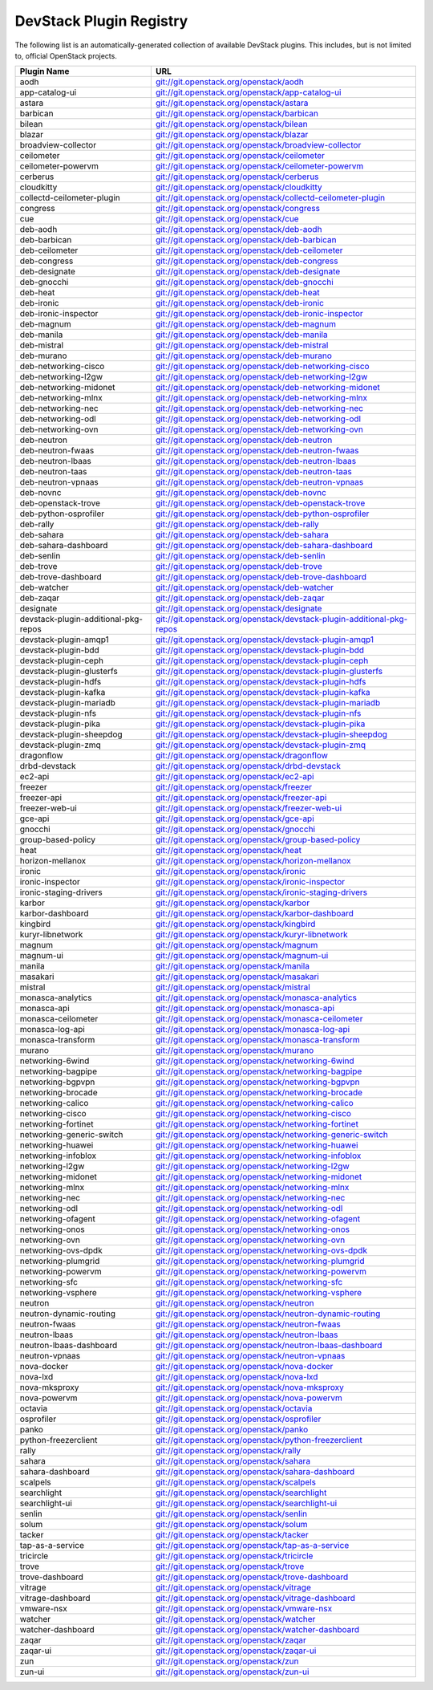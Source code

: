 .. Note to patch submitters:

   # ============================= #
   # THIS FILE IS AUTOGENERATED !  #
   # ============================= #

   ** Plugins are found automatically and added to this list **

   This file is created by a periodic proposal job.  You should not
   edit this file.

   You should edit the files data/devstack-plugins-registry.footer
   data/devstack-plugins-registry.header to modify this text.

==========================
 DevStack Plugin Registry
==========================

The following list is an automatically-generated collection of
available DevStack plugins.  This includes, but is not limited to,
official OpenStack projects.


====================================== ===
Plugin Name                            URL
====================================== ===
aodh                                   `git://git.openstack.org/openstack/aodh <https://git.openstack.org/cgit/openstack/aodh>`__
app-catalog-ui                         `git://git.openstack.org/openstack/app-catalog-ui <https://git.openstack.org/cgit/openstack/app-catalog-ui>`__
astara                                 `git://git.openstack.org/openstack/astara <https://git.openstack.org/cgit/openstack/astara>`__
barbican                               `git://git.openstack.org/openstack/barbican <https://git.openstack.org/cgit/openstack/barbican>`__
bilean                                 `git://git.openstack.org/openstack/bilean <https://git.openstack.org/cgit/openstack/bilean>`__
blazar                                 `git://git.openstack.org/openstack/blazar <https://git.openstack.org/cgit/openstack/blazar>`__
broadview-collector                    `git://git.openstack.org/openstack/broadview-collector <https://git.openstack.org/cgit/openstack/broadview-collector>`__
ceilometer                             `git://git.openstack.org/openstack/ceilometer <https://git.openstack.org/cgit/openstack/ceilometer>`__
ceilometer-powervm                     `git://git.openstack.org/openstack/ceilometer-powervm <https://git.openstack.org/cgit/openstack/ceilometer-powervm>`__
cerberus                               `git://git.openstack.org/openstack/cerberus <https://git.openstack.org/cgit/openstack/cerberus>`__
cloudkitty                             `git://git.openstack.org/openstack/cloudkitty <https://git.openstack.org/cgit/openstack/cloudkitty>`__
collectd-ceilometer-plugin             `git://git.openstack.org/openstack/collectd-ceilometer-plugin <https://git.openstack.org/cgit/openstack/collectd-ceilometer-plugin>`__
congress                               `git://git.openstack.org/openstack/congress <https://git.openstack.org/cgit/openstack/congress>`__
cue                                    `git://git.openstack.org/openstack/cue <https://git.openstack.org/cgit/openstack/cue>`__
deb-aodh                               `git://git.openstack.org/openstack/deb-aodh <https://git.openstack.org/cgit/openstack/deb-aodh>`__
deb-barbican                           `git://git.openstack.org/openstack/deb-barbican <https://git.openstack.org/cgit/openstack/deb-barbican>`__
deb-ceilometer                         `git://git.openstack.org/openstack/deb-ceilometer <https://git.openstack.org/cgit/openstack/deb-ceilometer>`__
deb-congress                           `git://git.openstack.org/openstack/deb-congress <https://git.openstack.org/cgit/openstack/deb-congress>`__
deb-designate                          `git://git.openstack.org/openstack/deb-designate <https://git.openstack.org/cgit/openstack/deb-designate>`__
deb-gnocchi                            `git://git.openstack.org/openstack/deb-gnocchi <https://git.openstack.org/cgit/openstack/deb-gnocchi>`__
deb-heat                               `git://git.openstack.org/openstack/deb-heat <https://git.openstack.org/cgit/openstack/deb-heat>`__
deb-ironic                             `git://git.openstack.org/openstack/deb-ironic <https://git.openstack.org/cgit/openstack/deb-ironic>`__
deb-ironic-inspector                   `git://git.openstack.org/openstack/deb-ironic-inspector <https://git.openstack.org/cgit/openstack/deb-ironic-inspector>`__
deb-magnum                             `git://git.openstack.org/openstack/deb-magnum <https://git.openstack.org/cgit/openstack/deb-magnum>`__
deb-manila                             `git://git.openstack.org/openstack/deb-manila <https://git.openstack.org/cgit/openstack/deb-manila>`__
deb-mistral                            `git://git.openstack.org/openstack/deb-mistral <https://git.openstack.org/cgit/openstack/deb-mistral>`__
deb-murano                             `git://git.openstack.org/openstack/deb-murano <https://git.openstack.org/cgit/openstack/deb-murano>`__
deb-networking-cisco                   `git://git.openstack.org/openstack/deb-networking-cisco <https://git.openstack.org/cgit/openstack/deb-networking-cisco>`__
deb-networking-l2gw                    `git://git.openstack.org/openstack/deb-networking-l2gw <https://git.openstack.org/cgit/openstack/deb-networking-l2gw>`__
deb-networking-midonet                 `git://git.openstack.org/openstack/deb-networking-midonet <https://git.openstack.org/cgit/openstack/deb-networking-midonet>`__
deb-networking-mlnx                    `git://git.openstack.org/openstack/deb-networking-mlnx <https://git.openstack.org/cgit/openstack/deb-networking-mlnx>`__
deb-networking-nec                     `git://git.openstack.org/openstack/deb-networking-nec <https://git.openstack.org/cgit/openstack/deb-networking-nec>`__
deb-networking-odl                     `git://git.openstack.org/openstack/deb-networking-odl <https://git.openstack.org/cgit/openstack/deb-networking-odl>`__
deb-networking-ovn                     `git://git.openstack.org/openstack/deb-networking-ovn <https://git.openstack.org/cgit/openstack/deb-networking-ovn>`__
deb-neutron                            `git://git.openstack.org/openstack/deb-neutron <https://git.openstack.org/cgit/openstack/deb-neutron>`__
deb-neutron-fwaas                      `git://git.openstack.org/openstack/deb-neutron-fwaas <https://git.openstack.org/cgit/openstack/deb-neutron-fwaas>`__
deb-neutron-lbaas                      `git://git.openstack.org/openstack/deb-neutron-lbaas <https://git.openstack.org/cgit/openstack/deb-neutron-lbaas>`__
deb-neutron-taas                       `git://git.openstack.org/openstack/deb-neutron-taas <https://git.openstack.org/cgit/openstack/deb-neutron-taas>`__
deb-neutron-vpnaas                     `git://git.openstack.org/openstack/deb-neutron-vpnaas <https://git.openstack.org/cgit/openstack/deb-neutron-vpnaas>`__
deb-novnc                              `git://git.openstack.org/openstack/deb-novnc <https://git.openstack.org/cgit/openstack/deb-novnc>`__
deb-openstack-trove                    `git://git.openstack.org/openstack/deb-openstack-trove <https://git.openstack.org/cgit/openstack/deb-openstack-trove>`__
deb-python-osprofiler                  `git://git.openstack.org/openstack/deb-python-osprofiler <https://git.openstack.org/cgit/openstack/deb-python-osprofiler>`__
deb-rally                              `git://git.openstack.org/openstack/deb-rally <https://git.openstack.org/cgit/openstack/deb-rally>`__
deb-sahara                             `git://git.openstack.org/openstack/deb-sahara <https://git.openstack.org/cgit/openstack/deb-sahara>`__
deb-sahara-dashboard                   `git://git.openstack.org/openstack/deb-sahara-dashboard <https://git.openstack.org/cgit/openstack/deb-sahara-dashboard>`__
deb-senlin                             `git://git.openstack.org/openstack/deb-senlin <https://git.openstack.org/cgit/openstack/deb-senlin>`__
deb-trove                              `git://git.openstack.org/openstack/deb-trove <https://git.openstack.org/cgit/openstack/deb-trove>`__
deb-trove-dashboard                    `git://git.openstack.org/openstack/deb-trove-dashboard <https://git.openstack.org/cgit/openstack/deb-trove-dashboard>`__
deb-watcher                            `git://git.openstack.org/openstack/deb-watcher <https://git.openstack.org/cgit/openstack/deb-watcher>`__
deb-zaqar                              `git://git.openstack.org/openstack/deb-zaqar <https://git.openstack.org/cgit/openstack/deb-zaqar>`__
designate                              `git://git.openstack.org/openstack/designate <https://git.openstack.org/cgit/openstack/designate>`__
devstack-plugin-additional-pkg-repos   `git://git.openstack.org/openstack/devstack-plugin-additional-pkg-repos <https://git.openstack.org/cgit/openstack/devstack-plugin-additional-pkg-repos>`__
devstack-plugin-amqp1                  `git://git.openstack.org/openstack/devstack-plugin-amqp1 <https://git.openstack.org/cgit/openstack/devstack-plugin-amqp1>`__
devstack-plugin-bdd                    `git://git.openstack.org/openstack/devstack-plugin-bdd <https://git.openstack.org/cgit/openstack/devstack-plugin-bdd>`__
devstack-plugin-ceph                   `git://git.openstack.org/openstack/devstack-plugin-ceph <https://git.openstack.org/cgit/openstack/devstack-plugin-ceph>`__
devstack-plugin-glusterfs              `git://git.openstack.org/openstack/devstack-plugin-glusterfs <https://git.openstack.org/cgit/openstack/devstack-plugin-glusterfs>`__
devstack-plugin-hdfs                   `git://git.openstack.org/openstack/devstack-plugin-hdfs <https://git.openstack.org/cgit/openstack/devstack-plugin-hdfs>`__
devstack-plugin-kafka                  `git://git.openstack.org/openstack/devstack-plugin-kafka <https://git.openstack.org/cgit/openstack/devstack-plugin-kafka>`__
devstack-plugin-mariadb                `git://git.openstack.org/openstack/devstack-plugin-mariadb <https://git.openstack.org/cgit/openstack/devstack-plugin-mariadb>`__
devstack-plugin-nfs                    `git://git.openstack.org/openstack/devstack-plugin-nfs <https://git.openstack.org/cgit/openstack/devstack-plugin-nfs>`__
devstack-plugin-pika                   `git://git.openstack.org/openstack/devstack-plugin-pika <https://git.openstack.org/cgit/openstack/devstack-plugin-pika>`__
devstack-plugin-sheepdog               `git://git.openstack.org/openstack/devstack-plugin-sheepdog <https://git.openstack.org/cgit/openstack/devstack-plugin-sheepdog>`__
devstack-plugin-zmq                    `git://git.openstack.org/openstack/devstack-plugin-zmq <https://git.openstack.org/cgit/openstack/devstack-plugin-zmq>`__
dragonflow                             `git://git.openstack.org/openstack/dragonflow <https://git.openstack.org/cgit/openstack/dragonflow>`__
drbd-devstack                          `git://git.openstack.org/openstack/drbd-devstack <https://git.openstack.org/cgit/openstack/drbd-devstack>`__
ec2-api                                `git://git.openstack.org/openstack/ec2-api <https://git.openstack.org/cgit/openstack/ec2-api>`__
freezer                                `git://git.openstack.org/openstack/freezer <https://git.openstack.org/cgit/openstack/freezer>`__
freezer-api                            `git://git.openstack.org/openstack/freezer-api <https://git.openstack.org/cgit/openstack/freezer-api>`__
freezer-web-ui                         `git://git.openstack.org/openstack/freezer-web-ui <https://git.openstack.org/cgit/openstack/freezer-web-ui>`__
gce-api                                `git://git.openstack.org/openstack/gce-api <https://git.openstack.org/cgit/openstack/gce-api>`__
gnocchi                                `git://git.openstack.org/openstack/gnocchi <https://git.openstack.org/cgit/openstack/gnocchi>`__
group-based-policy                     `git://git.openstack.org/openstack/group-based-policy <https://git.openstack.org/cgit/openstack/group-based-policy>`__
heat                                   `git://git.openstack.org/openstack/heat <https://git.openstack.org/cgit/openstack/heat>`__
horizon-mellanox                       `git://git.openstack.org/openstack/horizon-mellanox <https://git.openstack.org/cgit/openstack/horizon-mellanox>`__
ironic                                 `git://git.openstack.org/openstack/ironic <https://git.openstack.org/cgit/openstack/ironic>`__
ironic-inspector                       `git://git.openstack.org/openstack/ironic-inspector <https://git.openstack.org/cgit/openstack/ironic-inspector>`__
ironic-staging-drivers                 `git://git.openstack.org/openstack/ironic-staging-drivers <https://git.openstack.org/cgit/openstack/ironic-staging-drivers>`__
karbor                                 `git://git.openstack.org/openstack/karbor <https://git.openstack.org/cgit/openstack/karbor>`__
karbor-dashboard                       `git://git.openstack.org/openstack/karbor-dashboard <https://git.openstack.org/cgit/openstack/karbor-dashboard>`__
kingbird                               `git://git.openstack.org/openstack/kingbird <https://git.openstack.org/cgit/openstack/kingbird>`__
kuryr-libnetwork                       `git://git.openstack.org/openstack/kuryr-libnetwork <https://git.openstack.org/cgit/openstack/kuryr-libnetwork>`__
magnum                                 `git://git.openstack.org/openstack/magnum <https://git.openstack.org/cgit/openstack/magnum>`__
magnum-ui                              `git://git.openstack.org/openstack/magnum-ui <https://git.openstack.org/cgit/openstack/magnum-ui>`__
manila                                 `git://git.openstack.org/openstack/manila <https://git.openstack.org/cgit/openstack/manila>`__
masakari                               `git://git.openstack.org/openstack/masakari <https://git.openstack.org/cgit/openstack/masakari>`__
mistral                                `git://git.openstack.org/openstack/mistral <https://git.openstack.org/cgit/openstack/mistral>`__
monasca-analytics                      `git://git.openstack.org/openstack/monasca-analytics <https://git.openstack.org/cgit/openstack/monasca-analytics>`__
monasca-api                            `git://git.openstack.org/openstack/monasca-api <https://git.openstack.org/cgit/openstack/monasca-api>`__
monasca-ceilometer                     `git://git.openstack.org/openstack/monasca-ceilometer <https://git.openstack.org/cgit/openstack/monasca-ceilometer>`__
monasca-log-api                        `git://git.openstack.org/openstack/monasca-log-api <https://git.openstack.org/cgit/openstack/monasca-log-api>`__
monasca-transform                      `git://git.openstack.org/openstack/monasca-transform <https://git.openstack.org/cgit/openstack/monasca-transform>`__
murano                                 `git://git.openstack.org/openstack/murano <https://git.openstack.org/cgit/openstack/murano>`__
networking-6wind                       `git://git.openstack.org/openstack/networking-6wind <https://git.openstack.org/cgit/openstack/networking-6wind>`__
networking-bagpipe                     `git://git.openstack.org/openstack/networking-bagpipe <https://git.openstack.org/cgit/openstack/networking-bagpipe>`__
networking-bgpvpn                      `git://git.openstack.org/openstack/networking-bgpvpn <https://git.openstack.org/cgit/openstack/networking-bgpvpn>`__
networking-brocade                     `git://git.openstack.org/openstack/networking-brocade <https://git.openstack.org/cgit/openstack/networking-brocade>`__
networking-calico                      `git://git.openstack.org/openstack/networking-calico <https://git.openstack.org/cgit/openstack/networking-calico>`__
networking-cisco                       `git://git.openstack.org/openstack/networking-cisco <https://git.openstack.org/cgit/openstack/networking-cisco>`__
networking-fortinet                    `git://git.openstack.org/openstack/networking-fortinet <https://git.openstack.org/cgit/openstack/networking-fortinet>`__
networking-generic-switch              `git://git.openstack.org/openstack/networking-generic-switch <https://git.openstack.org/cgit/openstack/networking-generic-switch>`__
networking-huawei                      `git://git.openstack.org/openstack/networking-huawei <https://git.openstack.org/cgit/openstack/networking-huawei>`__
networking-infoblox                    `git://git.openstack.org/openstack/networking-infoblox <https://git.openstack.org/cgit/openstack/networking-infoblox>`__
networking-l2gw                        `git://git.openstack.org/openstack/networking-l2gw <https://git.openstack.org/cgit/openstack/networking-l2gw>`__
networking-midonet                     `git://git.openstack.org/openstack/networking-midonet <https://git.openstack.org/cgit/openstack/networking-midonet>`__
networking-mlnx                        `git://git.openstack.org/openstack/networking-mlnx <https://git.openstack.org/cgit/openstack/networking-mlnx>`__
networking-nec                         `git://git.openstack.org/openstack/networking-nec <https://git.openstack.org/cgit/openstack/networking-nec>`__
networking-odl                         `git://git.openstack.org/openstack/networking-odl <https://git.openstack.org/cgit/openstack/networking-odl>`__
networking-ofagent                     `git://git.openstack.org/openstack/networking-ofagent <https://git.openstack.org/cgit/openstack/networking-ofagent>`__
networking-onos                        `git://git.openstack.org/openstack/networking-onos <https://git.openstack.org/cgit/openstack/networking-onos>`__
networking-ovn                         `git://git.openstack.org/openstack/networking-ovn <https://git.openstack.org/cgit/openstack/networking-ovn>`__
networking-ovs-dpdk                    `git://git.openstack.org/openstack/networking-ovs-dpdk <https://git.openstack.org/cgit/openstack/networking-ovs-dpdk>`__
networking-plumgrid                    `git://git.openstack.org/openstack/networking-plumgrid <https://git.openstack.org/cgit/openstack/networking-plumgrid>`__
networking-powervm                     `git://git.openstack.org/openstack/networking-powervm <https://git.openstack.org/cgit/openstack/networking-powervm>`__
networking-sfc                         `git://git.openstack.org/openstack/networking-sfc <https://git.openstack.org/cgit/openstack/networking-sfc>`__
networking-vsphere                     `git://git.openstack.org/openstack/networking-vsphere <https://git.openstack.org/cgit/openstack/networking-vsphere>`__
neutron                                `git://git.openstack.org/openstack/neutron <https://git.openstack.org/cgit/openstack/neutron>`__
neutron-dynamic-routing                `git://git.openstack.org/openstack/neutron-dynamic-routing <https://git.openstack.org/cgit/openstack/neutron-dynamic-routing>`__
neutron-fwaas                          `git://git.openstack.org/openstack/neutron-fwaas <https://git.openstack.org/cgit/openstack/neutron-fwaas>`__
neutron-lbaas                          `git://git.openstack.org/openstack/neutron-lbaas <https://git.openstack.org/cgit/openstack/neutron-lbaas>`__
neutron-lbaas-dashboard                `git://git.openstack.org/openstack/neutron-lbaas-dashboard <https://git.openstack.org/cgit/openstack/neutron-lbaas-dashboard>`__
neutron-vpnaas                         `git://git.openstack.org/openstack/neutron-vpnaas <https://git.openstack.org/cgit/openstack/neutron-vpnaas>`__
nova-docker                            `git://git.openstack.org/openstack/nova-docker <https://git.openstack.org/cgit/openstack/nova-docker>`__
nova-lxd                               `git://git.openstack.org/openstack/nova-lxd <https://git.openstack.org/cgit/openstack/nova-lxd>`__
nova-mksproxy                          `git://git.openstack.org/openstack/nova-mksproxy <https://git.openstack.org/cgit/openstack/nova-mksproxy>`__
nova-powervm                           `git://git.openstack.org/openstack/nova-powervm <https://git.openstack.org/cgit/openstack/nova-powervm>`__
octavia                                `git://git.openstack.org/openstack/octavia <https://git.openstack.org/cgit/openstack/octavia>`__
osprofiler                             `git://git.openstack.org/openstack/osprofiler <https://git.openstack.org/cgit/openstack/osprofiler>`__
panko                                  `git://git.openstack.org/openstack/panko <https://git.openstack.org/cgit/openstack/panko>`__
python-freezerclient                   `git://git.openstack.org/openstack/python-freezerclient <https://git.openstack.org/cgit/openstack/python-freezerclient>`__
rally                                  `git://git.openstack.org/openstack/rally <https://git.openstack.org/cgit/openstack/rally>`__
sahara                                 `git://git.openstack.org/openstack/sahara <https://git.openstack.org/cgit/openstack/sahara>`__
sahara-dashboard                       `git://git.openstack.org/openstack/sahara-dashboard <https://git.openstack.org/cgit/openstack/sahara-dashboard>`__
scalpels                               `git://git.openstack.org/openstack/scalpels <https://git.openstack.org/cgit/openstack/scalpels>`__
searchlight                            `git://git.openstack.org/openstack/searchlight <https://git.openstack.org/cgit/openstack/searchlight>`__
searchlight-ui                         `git://git.openstack.org/openstack/searchlight-ui <https://git.openstack.org/cgit/openstack/searchlight-ui>`__
senlin                                 `git://git.openstack.org/openstack/senlin <https://git.openstack.org/cgit/openstack/senlin>`__
solum                                  `git://git.openstack.org/openstack/solum <https://git.openstack.org/cgit/openstack/solum>`__
tacker                                 `git://git.openstack.org/openstack/tacker <https://git.openstack.org/cgit/openstack/tacker>`__
tap-as-a-service                       `git://git.openstack.org/openstack/tap-as-a-service <https://git.openstack.org/cgit/openstack/tap-as-a-service>`__
tricircle                              `git://git.openstack.org/openstack/tricircle <https://git.openstack.org/cgit/openstack/tricircle>`__
trove                                  `git://git.openstack.org/openstack/trove <https://git.openstack.org/cgit/openstack/trove>`__
trove-dashboard                        `git://git.openstack.org/openstack/trove-dashboard <https://git.openstack.org/cgit/openstack/trove-dashboard>`__
vitrage                                `git://git.openstack.org/openstack/vitrage <https://git.openstack.org/cgit/openstack/vitrage>`__
vitrage-dashboard                      `git://git.openstack.org/openstack/vitrage-dashboard <https://git.openstack.org/cgit/openstack/vitrage-dashboard>`__
vmware-nsx                             `git://git.openstack.org/openstack/vmware-nsx <https://git.openstack.org/cgit/openstack/vmware-nsx>`__
watcher                                `git://git.openstack.org/openstack/watcher <https://git.openstack.org/cgit/openstack/watcher>`__
watcher-dashboard                      `git://git.openstack.org/openstack/watcher-dashboard <https://git.openstack.org/cgit/openstack/watcher-dashboard>`__
zaqar                                  `git://git.openstack.org/openstack/zaqar <https://git.openstack.org/cgit/openstack/zaqar>`__
zaqar-ui                               `git://git.openstack.org/openstack/zaqar-ui <https://git.openstack.org/cgit/openstack/zaqar-ui>`__
zun                                    `git://git.openstack.org/openstack/zun <https://git.openstack.org/cgit/openstack/zun>`__
zun-ui                                 `git://git.openstack.org/openstack/zun-ui <https://git.openstack.org/cgit/openstack/zun-ui>`__
====================================== ===


